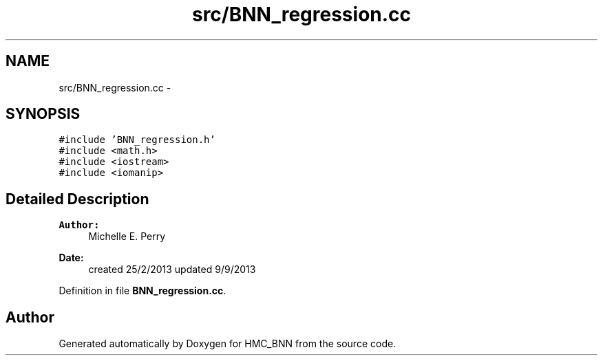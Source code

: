 .TH "src/BNN_regression.cc" 3 "Tue Sep 10 2013" "Version 1" "HMC_BNN" \" -*- nroff -*-
.ad l
.nh
.SH NAME
src/BNN_regression.cc \- 
.SH SYNOPSIS
.br
.PP
\fC#include 'BNN_regression\&.h'\fP
.br
\fC#include <math\&.h>\fP
.br
\fC#include <iostream>\fP
.br
\fC#include <iomanip>\fP
.br

.SH "Detailed Description"
.PP 

.PP
.PP
\fBAuthor:\fP
.RS 4
Michelle E\&. Perry 
.RE
.PP
\fBDate:\fP
.RS 4
created 25/2/2013 updated 9/9/2013 
.RE
.PP

.PP
Definition in file \fBBNN_regression\&.cc\fP\&.
.SH "Author"
.PP 
Generated automatically by Doxygen for HMC_BNN from the source code\&.
